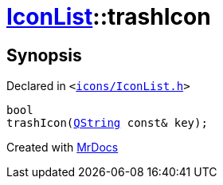 [#IconList-trashIcon]
= xref:IconList.adoc[IconList]::trashIcon
:relfileprefix: ../
:mrdocs:


== Synopsis

Declared in `&lt;https://github.com/PrismLauncher/PrismLauncher/blob/develop/launcher/icons/IconList.h#L73[icons&sol;IconList&period;h]&gt;`

[source,cpp,subs="verbatim,replacements,macros,-callouts"]
----
bool
trashIcon(xref:QString.adoc[QString] const& key);
----



[.small]#Created with https://www.mrdocs.com[MrDocs]#
